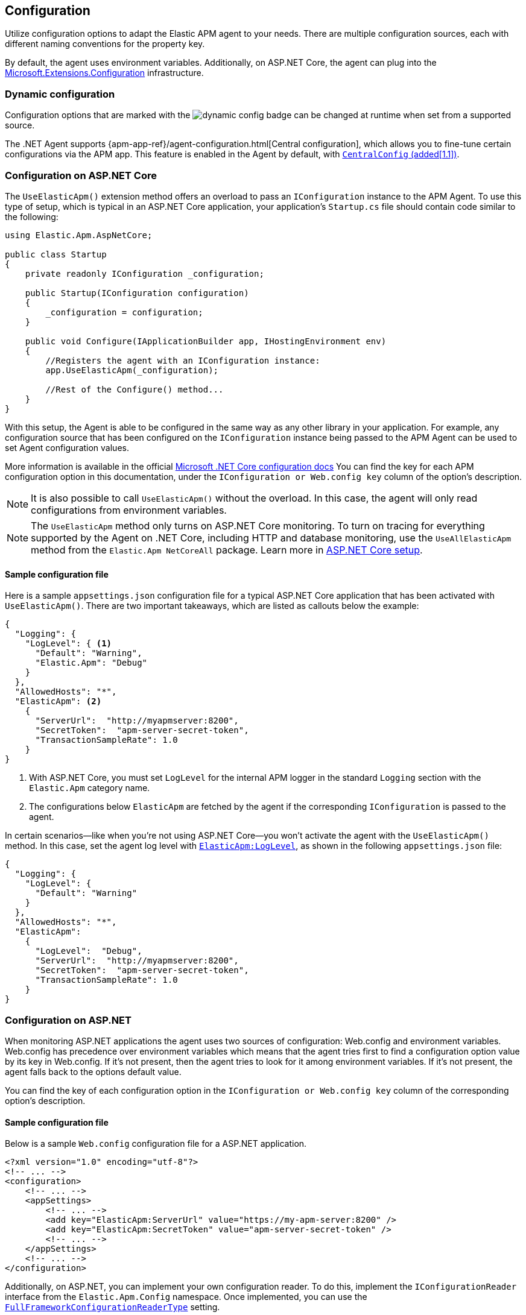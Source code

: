 ifdef::env-github[]
NOTE: For the best reading experience,
please view this documentation at https://www.elastic.co/guide/en/apm/agent/dotnet[elastic.co].
endif::[]

[[configuration]]
== Configuration

Utilize configuration options to adapt the Elastic APM agent to your needs. There are multiple configuration sources, each with different naming conventions for the property key.

By default, the agent uses environment variables. Additionally, on ASP.NET Core, the agent can plug into the https://docs.microsoft.com/en-us/aspnet/core/fundamentals/configuration/?view=aspnetcore-2.2[Microsoft.Extensions.Configuration] infrastructure.

[float]
[[dynamic-configuration]]
=== Dynamic configuration

Configuration options that are marked with the image:./images/dynamic-config.svg[] badge can be changed at runtime
when set from a supported source.

The .NET Agent supports {apm-app-ref}/agent-configuration.html[Central configuration],
which allows you to fine-tune certain configurations via the APM app.
This feature is enabled in the Agent by default, with <<config-central-config>>.

[[configuration-on-asp-net-core]]
=== Configuration on ASP.NET Core

The `UseElasticApm()` extension method offers an overload to pass an `IConfiguration` instance to the APM Agent.
To use this type of setup, which is typical in an ASP.NET Core application, your application's `Startup.cs` file should contain code similar to the following:

[source,csharp]
----
using Elastic.Apm.AspNetCore;

public class Startup
{
    private readonly IConfiguration _configuration;

    public Startup(IConfiguration configuration)
    {
        _configuration = configuration;
    }

    public void Configure(IApplicationBuilder app, IHostingEnvironment env)
    {
        //Registers the agent with an IConfiguration instance:
        app.UseElasticApm(_configuration);

        //Rest of the Configure() method...
    }
}
----

With this setup, the Agent is able to be configured in the same way as any other library in your application.
For example, any configuration source that has been configured on the `IConfiguration` instance being passed to the APM Agent can be used to set Agent configuration values.

More information is available in the official https://docs.microsoft.com/en-us/aspnet/core/fundamentals/configuration/?view=aspnetcore-3.1[Microsoft .NET Core configuration docs]
You can find the key for each APM configuration option in this documentation, under the `IConfiguration or Web.config key` column of the option's description.

NOTE: It is also possible to call `UseElasticApm()` without the overload. In this case, the agent will only read configurations from environment variables.

NOTE: The `UseElasticApm` method only turns on ASP.NET Core monitoring. To turn on tracing for everything supported by the Agent on .NET Core, including HTTP and database monitoring, use the `UseAllElasticApm` method from the `Elastic.Apm NetCoreAll` package. Learn more in <<setup-asp-net-core,ASP.NET Core setup>>.

[float]
[[sample-config]]
==== Sample configuration file

Here is a sample `appsettings.json` configuration file for a typical ASP.NET Core application that has been activated with `UseElasticApm()`. There are two important takeaways, which are listed as callouts below the example:

[source,js]
----
{
  "Logging": {
    "LogLevel": { <1>
      "Default": "Warning",
      "Elastic.Apm": "Debug"
    }
  },
  "AllowedHosts": "*",
  "ElasticApm": <2>
    {
      "ServerUrl":  "http://myapmserver:8200",
      "SecretToken":  "apm-server-secret-token",
      "TransactionSampleRate": 1.0
    }
}
----
<1> With ASP.NET Core, you must set `LogLevel` for the internal APM logger in the standard `Logging` section with the `Elastic.Apm` category name.
<2> The configurations below `ElasticApm` are fetched by the agent if the corresponding `IConfiguration` is passed to the agent.

In certain scenarios--like when you're not using ASP.NET Core--you won't activate the agent with the `UseElasticApm()` method.
In this case, set the agent log level with <<config-log-level,`ElasticApm:LogLevel`>>, as shown in the following `appsettings.json` file:

[source,js]
----
{
  "Logging": {
    "LogLevel": {
      "Default": "Warning"
    }
  },
  "AllowedHosts": "*",
  "ElasticApm":
    {
      "LogLevel":  "Debug",
      "ServerUrl":  "http://myapmserver:8200",
      "SecretToken":  "apm-server-secret-token",
      "TransactionSampleRate": 1.0
    }
}
----

[[configuration-on-asp-net]]
=== Configuration on ASP.NET

When monitoring ASP.NET applications the agent uses two sources of configuration:
Web.config and environment variables.
Web.config has precedence over environment variables which means that
the agent tries first to find a configuration option value by its key in Web.config.
If it's not present, then the agent tries to look for it among environment variables. If it's not present, the agent falls back to the options default value.

You can find the key of each configuration option
in the `IConfiguration or Web.config key` column of the corresponding option's description.

[float]
[[asp-net-sample-config]]
==== Sample configuration file

Below is a sample `Web.config` configuration file for a ASP.NET application.

[source,xml]
----
<?xml version="1.0" encoding="utf-8"?>
<!-- ... -->
<configuration>
    <!-- ... -->
    <appSettings>
        <!-- ... -->
        <add key="ElasticApm:ServerUrl" value="https://my-apm-server:8200" />
        <add key="ElasticApm:SecretToken" value="apm-server-secret-token" />
        <!-- ... -->
    </appSettings>
    <!-- ... -->
</configuration>
----

Additionally, on ASP.NET, you can implement your own configuration reader. To do this, implement the `IConfigurationReader` interface from the `Elastic.Apm.Config` namespace.
Once implemented, you can use the <<config-full-framework-configuration-reader-type, `FullFrameworkConfigurationReaderType`>> setting.

[float]
[[config-full-framework-configuration-reader-type]]
==== `FullFrameworkConfigurationReaderType`

This setting is .NET Full Framework only.

This setting can point an agent to a custom `IConfigurationReader` implementation and the agent will read configuration from your `IConfigurationReader` implementation.

Use type name in  https://docs.microsoft.com/en-us/dotnet/api/system.type.assemblyqualifiedname?view=netcore-3.1#System_Type_AssemblyQualifiedName[AssemblyQualifiedName] format (e.g: `MyClass, MyNamespace`).

[options="header"]
|============
| Environment variable name                              | Web.config key
| `ELASTIC_APM_FULL_FRAMEWORK_CONFIGURATION_READER_TYPE` | `ElasticApm:FullFrameworkConfigurationReaderType`
|============

[options="header"]
|============
| Default                          | Type
| None       | String
|============

If this setting is set in both the web.config file and as an environment variable, then the web.config file has precedence.


[[config-core]]
=== Core configuration options

[float]
[[config-recording]]
==== `Recording` (added[1.7.0])

<<dynamic-configuration, image:./images/dynamic-config.svg[] >>

A Boolean specifying if the agent should be recording or not.
When recording, the agent captures HTTP requests, tracks errors, and collects and sends metrics.
When not recording, the agent works as a noop, where it does not collect data or communicate with the APM server,
except for polling the central configuration endpoint.
This is a reversible switch, so the agent threads are not killed when deactivated, but they will be
mostly idle in this state, so the overhead should be negligible.

Use this setting to dynamically disable Elastic APM at runtime.

WARNING: Setting `Recording` to `false` influences the behavior of the <<public-api>>. When the agent is not active, it won't keep track of transactions, spans, and any related properties.

[options="header"]
|============
| Environment variable name       | IConfiguration or Web.config key
| `ELASTIC_APM_RECORDING`         | `ElasticApm:Recording`
|============


[options="header"]
|============
| Default        | Type
| `true`         | Boolean
|============


[float]
[[config-enabled]]
==== `Enabled` (added[1.7.0])

Setting this to `false` will completely disable the agent, including instrumentation and remote config polling.
If you want to dynamically change the status of the agent, use <<config-recording,`recording`>> instead.

WARNING: Setting `Enabled` to `false` influences the behavior of the <<public-api>>. When the agent is not active, it won't keep track of transactions, spans, and any related properties.

[options="header"]
|============
| Environment variable name       | IConfiguration or Web.config key
| `ELASTIC_APM_ENABLED`           | `ElasticApm:Enabled`
|============

[options="header"]
|============
| Default        | Type
| `true`         | Boolean
|============


[float]
[[config-service-name]]
==== `ServiceName`

This is used to keep all the errors and transactions of your service together
and is the primary filter in the Elastic APM user interface.

NOTE: The service name must conform to this regular expression: `^[a-zA-Z0-9 _-]+$`. In other words, your service name must only contain characters from the ASCII alphabet, numbers, dashes, underscores, and spaces. Characters in service names that don't match the regular expression will be replaced with the `_` symbol. 

[options="header"]
|============
| Environment variable name      | IConfiguration or Web.config key
| `ELASTIC_APM_SERVICE_NAME` | `ElasticApm:ServiceName`
|============

[options="header"]
|============
| Default                          | Type
| Name of the entry assembly       | String
|============

[float]
[[config-service-node-name]]
==== `ServiceNodeName` (added[1.3])

This is an optional name used to differentiate between nodes in a service.
If this is not set, data aggregations are done based on a container ID (where valid) or on the reported hostname (automatically discovered).

NOTE: This feature requires APM Server versions >= 7.5

[options="header"]
|============
| Environment variable name       | IConfiguration or Web.config key
| `ELASTIC_APM_SERVICE_NODE_NAME` | `ElasticApm:ServiceNodeName`
|============

[options="header"]
|============
| Default        | Type
| `<none>`       | String
|============

[float]
[[config-service-version]]
==== `ServiceVersion`

A version string for the currently deployed version of the service. If you don’t
version your deployments, the recommended value for this field is the commit identifier
of the deployed revision, e.g. the output of `git rev-parse HEAD`. 

[options="header"]
|============
| Environment variable name      | IConfiguration or Web.config key
| `ELASTIC_APM_SERVICE_VERSION` | `ElasticApm:ServiceVersion`
|============

[options="header"]
|============
| Default                                        | Type
| Informational version of the entry assembly    | String
|============


[float]
[[config-hostname]]
==== `HostName` (added[1.7])

This allows for the reported hostname to be manually specified. If this is not set, the hostname will be looked up.

[options="header"]
|============
| Environment variable name      | IConfiguration or Web.config key
| `ELASTIC_APM_HOSTNAME` | `ElasticApm:HostName`
|============

[options="header"]
|============
| Default                                        | Type
| `<none>`                                       | String
|============


[float]
[[config-environment]]
==== `Environment` (added[1.1])

The name of the environment that this service is deployed in, e.g. "production" or "staging".

Environments allow you to easily filter data on a global level in the APM app.
It's important to be consistent when naming environments across agents.
See {apm-app-ref}/filters.html#environment-selector[environment selector] in the Kibana UI for more information.

NOTE: This feature is fully supported in the APM app in Kibana versions >= 7.2.
You must use the query bar to filter for a specific environment in versions prior to 7.2.

[options="header"]
|============
| Environment variable name      | IConfiguration or Web.config key
| `ELASTIC_APM_ENVIRONMENT`      | `ElasticApm:Environment`
|============

[options="header"]
|============
| Default        | Type
| See note below | String
|============

NOTE: On ASP.NET Core application the agent uses https://docs.microsoft.com/en-us/dotnet/api/microsoft.aspnetcore.hosting.ihostingenvironment.environmentname?view=aspnetcore-2.2#Microsoft_AspNetCore_Hosting_IHostingEnvironment_EnvironmentName[EnvironmentName from IHostingEnvironment] as default environment name.

[float]
[[config-transaction-sample-rate]]
==== `TransactionSampleRate`

<<dynamic-configuration, image:./images/dynamic-config.svg[] >>

By default, the agent samples every transaction (e.g. a request to your service).
To reduce overhead and storage requirements, set the sample rate to a value between 0.0 and 1.0.
The agent will still record the overall time and result for unsampled transactions,
but no context information, labels, or spans will be recorded.

NOTE: When parsing the value for this option, the agent doesn't consider the current culture.
It also expects that a period (`.`) is used to separate the integer and the fraction of a floating-point number.

This setting can be changed after the agent starts.

[options="header"]
|============
| Environment variable name             | IConfiguration or Web.config key
| `ELASTIC_APM_TRANSACTION_SAMPLE_RATE` | `ElasticApm:TransactionSampleRate`
|============

[options="header"]
|============
| Default | Type
| 1.0     | Double
|============

[float]
[[config-transaction-max-spans]]
==== `TransactionMaxSpans` (performance) (added[1.1.1])

<<dynamic-configuration, image:./images/dynamic-config.svg[] >>

This limits the amount of spans that are recorded per transaction.
This is helpful when a transaction creates a very high amount of spans,
for example, thousands of SQL queries.
Setting an upper limit helps prevent overloading the Agent and APM server in these edge cases.

NOTE: A value of `0` means that spans will never be collected.
Setting `-1` means that spans will never be dropped.
The Agent will revert to the default value if the value is set below `-1`.

This setting can be changed after agent starts.

[options="header"]
|============
| Environment variable name           | IConfiguration key
| `ELASTIC_APM_TRANSACTION_MAX_SPANS` | `ElasticApm:TransactionMaxSpans`
|============

[options="header"]
|============
| Default | Type
| `500`     | Integer
|============

[float]
[[config-central-config]]
==== `CentralConfig` (added[1.1])

If set to `true`, the agent makes periodic requests to the APM Server to fetch
the latest {apm-app-ref}/agent-configuration.html[APM Agent configuration].

[options="header"]
|============
| Environment variable name    | IConfiguration key
| `ELASTIC_APM_CENTRAL_CONFIG` | `ElasticApm:CentralConfig`
|============

[options="header"]
|============
| Default | Type
| true    | Boolean
|============

[float]
[[config-sanitize-field-names]]
==== `SanitizeFieldNames` (added[1.2])

<<dynamic-configuration, image:./images/dynamic-config.svg[] >>

Sometimes it is necessary to sanitize, i.e., remove, sensitive data sent to Elastic APM.
This config accepts a list of wildcard patterns of field names which should be sanitized.
These apply to HTTP headers and `application/x-www-form-urlencoded` data.

IMPORTANT: This setting only applies to values that are captured automatically by the agent. If you capture the request body manually with the public API, this configuration doesn't apply, and the agent won't sanitize the body.

The wildcard, `*`, matches zero or more characters, and matching is case insensitive by default.
Prepending an element with `(?-i)` makes the matching case sensitive.
Examples: `/foo/*/bar/*/baz*`, `*foo*`.

Please be sure to review the data captured by Elastic APM carefully to make sure it does not contain sensitive information.
If you do find sensitive data in your {es} index, add an additional entry to this list.
Setting a value here will overwrite the defaults, so be sure to include the default entries as well.

NOTE: Sensitive information should not be sent in the query string. Data in the query string is considered non-sensitive.
See https://www.owasp.org/index.php/Information_exposure_through_query_strings_in_url[owasp.org] for more information.

[options="header"]
|============
| Environment variable name    | IConfiguration key
| `ELASTIC_APM_SANITIZE_FIELD_NAMES` | `ElasticApm:SanitizeFieldNames`
|============

[options="header"]
|============
| Default | Type
| `password, passwd, pwd, secret, *key, *token*, *session*, *credit*, *card*, authorization, set-cookie` | List<string>
|============

[float]
[[config-global-labels]]
==== `GlobalLabels` (added[1.2])

Labels are added to all events with the format `key=value[,key=value[,...]]`.
Any labels set by the application via the agent's public API will override global labels with the same keys.

[options="header"]
|============
| Environment variable name    | IConfiguration key
| `ELASTIC_APM_GLOBAL_LABELS` | `ElasticApm:GlobalLabels`
|============

[options="header"]
|============
| Default     | Type
| <empty map> | Map of string to string
|============

NOTE: This option requires APM Server 7.2 or later. It will have no effect on older versions.

[[config-reporter]]
=== Reporter configuration options

[float]
[[config-server-url]]
==== `ServerUrl`

The URL for your APM Server. The URL must be fully qualified, including protocol (`http` or `https`) and port.

IMPORTANT: Use of `ServerUrls` is deprecated. Use `ServerUrl`.

[options="header"]
|============
| Environment variable name | IConfiguration or Web.config key
| `ELASTIC_APM_SERVER_URL` | `ElasticApm:ServerUrl`
|============

[options="header"]
|============
| Default                 | Type
| `http://localhost:8200` | String
|============

[float]
[[config-secret-token]]
==== `SecretToken`

A string used to ensure that only your agents can send data to your APM server.

Both the agents and the APM server have to be configured with the same secret token.
Use this setting if the APM Server requires a secret token, for example, when using our hosted {es} Service on Elastic Cloud.

WARNING: The `SecretToken` is sent as plain-text in every request to the server, so you should also secure
your communications using HTTPS. Unless you do so, your API Key could be observed by an attacker.

[options="header"]
|============
| Environment variable name | IConfiguration or Web.config key
| `ELASTIC_APM_SECRET_TOKEN` | `ElasticApm:SecretToken`
|============

[options="header"]
|============
| Default                 | Type
| `<none>`                | String
|============

[float]
[[config-api-key]]
==== `ApiKey` (added[1.4])

A base64-encoded string used to ensure that only your agents can send data to your APM server.
You must have created the API key using the APM server's {apm-server-ref-v}/api-key.html[command line tool].

NOTE: This feature is fully supported in the APM Server versions >= 7.6.

WARNING: The `APIKey` is sent as plain-text in every request to the server, so you should also secure
your communications using HTTPS. Unless you do so, your API Key could be observed by an attacker.

[options="header"]
|============
| Environment variable name  | IConfiguration or Web.config key
| `ELASTIC_APM_API_KEY`      | `ElasticApm:ApiKey`
|============

[options="header"]
|============
| Default                 | Type
| `<none>`                | A base64-encoded string
|============

[float]
[[config-verify-server-cert]]
==== `VerifyServerCert` (added[1.3])

By default, the agent verifies the SSL certificate if you use an HTTPS connection to the APM server.

Verification can be disabled by changing this setting to false.

[options="header"]
|============
| Environment variable name        | IConfiguration or Web.config key
| `ELASTIC_APM_VERIFY_SERVER_CERT` | `ElasticApm:VerifyServerCert`
|============

[options="header"]
|============
| Default                 | Type
| `true`                  | Boolean
|============

[float]
[[config-server-cert]]
==== `ServerCert` (added[1.9])

The path to a PEM-encoded certificate used for SSL/TLS by APM server. Used to perform validation 
through certificate pinning. 

This can be specified when using a certificate signed by a Certificate Authority (CA) that is not in 
the trust store, such as a self-signed certificate.

[options="header"]
|============
| Environment variable name | IConfiguration or Web.config key
| `ELASTIC_APM_SERVER_CERT` | `ElasticApm:ServerCert`
|============

[options="header"]
|============
| Default                 | Type
| `<none>`                  | String
|============

[float]
[[config-flush-interval]]
==== `FlushInterval` (added[1.1])

The maximal amount of time events are held in the queue until there is enough to send a batch.
It's possible for a batch to contain less than <<config-max-batch-event-count,`MaxBatchEventCount`>> events
if there are events that need to be sent out because they were held for too long. 
A lower value will increase the load on your APM server,
while a higher value can increase the memory pressure on your app.
A higher value also impacts the time until transactions are indexed and searchable in Elasticsearch.

Supports the duration suffixes `ms`, `s` and `m`.
Example: `30s`.
The default unit for this option is `s`.

If `FlushInterval` is set to `0` (or `0s`, `0ms`, etc.) and
there's no event sending operation still in progress,
then the Agent won't hold events in the queue and will send them immediately.

Setting `FlushInterval` to a negative value (for example `-1`, `-54s`, `-89ms`, etc.) is invalid and
in that case agent uses the default value instead.

[options="header"]
|============
| Environment variable name | IConfiguration or Web.config key
| `ELASTIC_APM_FLUSH_INTERVAL` | `ElasticApm:FlushInterval`
|============

[options="header"]
|============
| Default                 | Type
| `10s`                   | TimeDuration
|============

[float]
[[config-max-batch-event-count]]
==== `MaxBatchEventCount` (added[1.1])

The maximum number of events to send in a batch.
It's possible for a batch to contain less then the maximum events
if there are events that need to be sent out because they were held for too long
 (see <<config-flush-interval,`FlushInterval`>>).

Setting `MaxBatchEventCount` to `0` or a negative value is invalid and
the Agent will use the default value instead.

[options="header"]
|============
| Environment variable name | IConfiguration or Web.config key
| `ELASTIC_APM_MAX_BATCH_EVENT_COUNT` | `ElasticApm:MaxBatchEventCount`
|============

[options="header"]
|============
| Default                 | Type
| 10                      | Integer
|============

[float]
[[config-max-queue-event-count]]
==== `MaxQueueEventCount` (added[1.1])

The maximum number of events to hold in the queue as candidates to be sent.
If the queue is at its maximum capacity then the agent discards the new events
until the queue has free space.

Setting `MaxQueueEventCount` to `0` or a negative value is invalid and the Agent will use the default value instead.

[options="header"]
|============
| Environment variable name | IConfiguration or Web.config key
| `ELASTIC_APM_MAX_QUEUE_EVENT_COUNT` | `ElasticApm:MaxQueueEventCount`
|============

[options="header"]
|============
| Default                 | Type
| 1000                    | Integer
|============

[float]
[[config-metrics-interval]]
==== `MetricsInterval` (added[1.0.0-beta1])

The interval at which the agent sends metrics to the APM Server.
This must be at least `1s`.
Set this to `0s` to deactivate.

Supports the duration suffixes `ms`, `s` and `m`.
Example: `30s`.
The default unit for this option is `s`.

[options="header"]
|============
| Default                 | Type
| `30s`                   | TimeDuration
|============

[options="header"]
|============
| Environment variable name      | IConfiguration or Web.config key
| `ELASTIC_APM_METRICS_INTERVAL` | `ElasticApm:MetricsInterval`
|============

[float]
[[config-disable-metrics]]
==== `DisableMetrics` (added[1.3.0])

This disables the collection of certain metrics. If the name of a metric matches any of the wildcard expressions, it will not be collected. Example: `foo.*,bar.*`

You can find the name of the available metrics in <<metrics>>.

This option supports the wildcard `*`, which matches zero or more characters. Examples: `/foo/*/bar/*/baz*, *foo*`. Matching is case insensitive by default. Prepending an element with (?-i) makes the matching case sensitive.

[options="header"]
|============
| Default                 | Type
| <none>                  | List<string>
|============

[options="header"]
|============
| Environment variable name      | IConfiguration or Web.config key
| `ELASTIC_APM_DISABLE_METRICS` | `ElasticApm:DisableMetrics`
|============

[float]
[[config-cloud-provider]]
==== `CloudProvider` (added[1.7.0])

Specify which cloud provider should be assumed for metadata collection. By default, the agent attempts to detect the cloud provider and, if that fails, uses trial and error to collect the metadata.

Valid options are `"auto"`, `"aws"`, `"gcp"`, `"azure"`, and `"none"`. If this config value is set to `"none"`, no cloud metadata will be collected. If set to any of
`"aws"`, `"gcp"`, or `"azure"`, attempts to collect metadata will only be performed
from the chosen provider.

[options="header"]
|============
| Environment variable name      | IConfiguration or Web.config key
| `ELASTIC_APM_CLOUD_PROVIDER`   | `ElasticApm:CloudProvider`
|============

[options="header"]
|============
| Default | Type
| `auto`  | String
|============

[[config-http]]
=== HTTP configuration options

[float]
[[config-capture-body]]
==== `CaptureBody` (performance) (added[1.0.1])

<<dynamic-configuration, image:./images/dynamic-config.svg[] >>

For transactions that are HTTP requests, the agent can optionally capture the request body, e.g., POST variables.
If the request has a body and this setting is disabled, the body will be shown as [REDACTED].
This option is case-insensitive.

[IMPORTANT]
====
To allow capturing request bodies, the agent sets `AllowSynchronousIO` to `true` on a per
request basis in ASP.NET Core, since capturing can occur in synchronous code paths.

https://docs.microsoft.com/en-us/aspnet/core/migration/22-to-30?#allowsynchronousio-disabled[With ASP.NET Core 3.0 onwards, `AllowSynchronousIO` is `false` by default]
because a large number of blocking synchronous I/O operations can lead to thread pool starvation,
which makes the application unresponsive. If your application becomes unresponsive with this
feature enabled, consider disabling capturing.
====

[WARNING]
====
Request bodies often contain sensitive values like passwords and credit card numbers.
If your service handles data like this, we advise to only enable this feature with care.
Turning on body capturing can also significantly increase the overhead in terms of heap usage,
network utilization, and Elasticsearch index size.
====

Possible options are `off`, `errors`, `transactions` and `all`:

* `off` - request bodies will never be reported
* `errors` - request bodies will only be reported with errors
* `transactions` - request bodies will only be reported with request transactions
* `all` - request bodies will be reported with both errors and request transactions

This setting can be changed after the agent starts.

[options="header"]
|============
| Environment variable name     | IConfiguration or Web.config key
| `ELASTIC_APM_CAPTURE_BODY` | `ElasticApm:CaptureBody`
|============

[options="header"]
|============
| Default                 | Type
| `off`                  | String
|============

[float]
[[config-capture-body-content-types]]
==== `CaptureBodyContentTypes` (performance) (added[1.0.1])

Configures the content types to be captured.

This option supports the wildcard `*`, which matches zero or more characters.
Examples: `/foo/*/bar/*/baz*`, `*foo*`.
Matching is case insensitive.

This setting can be changed after the agent starts.

[options="header"]
|============
| Environment variable name     | IConfiguration or Web.config key
| `ELASTIC_APM_CAPTURE_BODY_CONTENT_TYPES` | `ElasticApm:CaptureBodyContentTypes`
|============

[options="header"]
|============
| Default                 | Type
| `application/x-www-form-urlencoded*, text/*, application/json*, application/xml*`                  | List<string>
|============

[float]
[[config-capture-headers]]
==== `CaptureHeaders` (performance)

<<dynamic-configuration, image:./images/dynamic-config.svg[] >>

If set to `true`,
the agent will capture request and response headers, including cookies.

NOTE: Setting this to `false` reduces memory allocations, network bandwidth, and disk space used by {es}.

[options="header"]
|============
| Environment variable name     | IConfiguration or Web.config key
| `ELASTIC_APM_CAPTURE_HEADERS` | `ElasticApm:CaptureHeaders`
|============

[options="header"]
|============
| Default                 | Type
| `true`                  | Boolean
|============

[float]
[[config-transaction-ignore-urls]]
==== `TransactionIgnoreUrls` (performance)

<<dynamic-configuration, image:./images/dynamic-config.svg[] >>

This is used to restrict requests to certain URLs from being instrumented.

This property should be set to a list containing one or more strings.
When an incoming HTTP request is detected, its request path will be tested against each element in this list.
For example, adding `/home/index` to this list would match and remove instrumentation from the following URLs:

[source,txt]
----
https://www.mycoolsite.com/home/index
http://localhost/home/index
http://whatever.com/home/index?value1=123
----

This option supports the wildcard `*`, which matches zero or more characters.
Examples: `/foo/*/bar/*/baz*`, `*foo*`.
Matching is case insensitive by default.
Prepending an element with `(?-i)` makes the matching case sensitive.

NOTE: All errors that are captured during a request to an ignored URL are still sent to the APM Server regardless of this setting.

[options="header"]
|============
| Environment variable name             | IConfiguration or Web.config key
| `ELASTIC_APM_TRANSACTION_IGNORE_URLS` | `ElasticApm:TransactionIgnoreUrls`
|============

[options="header"]
|============
| Default                                                                                                                    | Type
| `/VAADIN/*, /heartbeat*, /favicon.ico", *.js", *.css", *.jpg", *.jpeg", *.png", *.gif", *.webp", *.svg", *.woff", *.woff2` | List<string>
|============

[float]
[[config-use-elastic-apm-traceparent-header]]
==== `UseElasticTraceparentHeader` (added[1.3.0])

To enable {apm-overview-ref-v}/distributed-tracing.html[distributed tracing], the agent adds trace context headers to outgoing HTTP requests made with the `HttpClient` type. These headers (`traceparent` and `tracestate`) are defined in the https://www.w3.org/TR/trace-context-1/[W3C Trace Context] specification.

When this setting is `true`, the agent also adds the header `elasticapm-traceparent` for backwards compatibility with older versions of Elastic APM agents. Versions prior to `1.3.0` only read the `elasticapm-traceparent` header.

[options="header"]
|============
| Environment variable name                    | IConfiguration or Web.config key
| `ELASTIC_APM_USE_ELASTIC_TRACEPARENT_HEADER` | `ElasticApm:UseElasticTraceparentHeader`
|============

[options="header"]
|============
| Default                 | Type
| `true`                  | Boolean
|============

[[config-messaging]]
=== Messaging configuration options

[float]
[[config-ignore-message-queues]]
==== `IgnoreMessageQueues` (added[1.10])

Used to filter out specific messaging queues/topics/exchanges from being traced. When set, sends-to and receives-from the 
specified queues/topics/exchanges will be ignored.

This config accepts a comma separated string of wildcard patterns of queues/topics/exchange names which should be ignored.

The wildcard, `*`, matches zero or more characters, and matching is case insensitive by default.
Prepending an element with `(?-i)` makes the matching case sensitive.
Examples: `/foo/*/bar/*/baz*`, `*foo*`.

[options="header"]
|============
| Default        | Type
| <empty string> | String
|============

[options="header"]
|============
| Environment variable name            | IConfiguration or Web.config key
| `ELASTIC_APM_IGNORE_MESSAGE_QUEUES` | `ElasticApm:IgnoreMessageQueues`
|============


[[config-stacktrace]]
=== Stacktrace configuration options

[float]
[[config-application-namespaces]]
==== `ApplicationNamespaces` (added[1.5])

This is used to determine whether a stack trace frame is an in-app frame or a library frame. When defined, all namespaces that do not start with one of the values of this collection are ignored when determining error culprit.

Multiple namespaces can be configured as a comma separated list. For example: `"MyAppA, MyAppB"`.

This suppresses any configuration of `ExcludedNamespaces`.

[options="header"]
|============
| Default        | Type
| <empty string> | String
|============

[options="header"]
|============
| Environment variable name            | IConfiguration or Web.config key
| `ELASTIC_APM_APPLICATION_NAMESPACES` | `ElasticApm:ApplicationNamespaces`
|============

[float]
[[config-excluded-namespaces]]
==== `ExcludedNamespaces` (added[1.5])

A list of namespaces to exclude when reading an exception StackTrace to determine the culprit.

Namespaces are checked with `string.StartsWith()`, so "System." matches all System namespaces.

[options="header"]
|============
| Default        | Type
| "System., Microsoft., MS., FSharp., Newtonsoft.Json, Serilog, NLog, Giraffe." | String
|============

[options="header"]
|============
| Environment variable name            | IConfiguration or Web.config key
| `ELASTIC_APM_EXCLUDED_NAMESPACES` | `ElasticApm:ExcludedNamespaces`
|============

[[config-stack-trace-limit]]
==== `StackTraceLimit` (performance)

<<dynamic-configuration, image:./images/dynamic-config.svg[] >>

Setting this to `0` disables stack trace collection. Any positive integer value will be used as the maximum number of frames to collect. Setting it to -1 means that all frames will be collected.

[options="header"]
|============
| Default                          | Type
| `50` | Integer
|============

[options="header"]
|============
| Environment variable name     | IConfiguration or Web.config key
| `ELASTIC_APM_STACK_TRACE_LIMIT` | `ElasticApm:StackTraceLimit`
|============

NOTE: If you would like to disable stack trace capturing only for spans, but still capture stack traces for errors, set the <<config-span-frames-min-duration>> config to `0`.

[float]
[[config-span-frames-min-duration]]
==== `SpanFramesMinDuration` (performance)

<<dynamic-configuration, image:./images/dynamic-config.svg[] >>

In its default settings,
the APM agent collects a stack trace for every recorded span with duration longer than `5ms`.
While this is very helpful to find the exact place in your code that causes the span,
collecting this stack trace does have some overhead.
When setting this option to a negative value, like `-1ms`, stack traces are collected for all spans.
Setting it to a positive value, e.g. `5ms`,
limits stack trace collection to spans with durations equal to or longer than the given value,
e.g. 5 milliseconds.

To disable stack trace collection for spans completely, set the value to `0ms`.

Supports the duration suffixes `ms`, `s` and `m`.
Example: `5ms`.
The default unit for this option is `ms`

[options="header"]
|============
| Default                          | Type
| `5ms` | TimeDuration
|============

[options="header"]
|============
| Environment variable name     | IConfiguration or Web.config key
| `ELASTIC_APM_SPAN_FRAMES_MIN_DURATION` | `ElasticApm:SpanFramesMinDuration`
|============


[[config-supportability]]
=== Supportability configuration options

[float]
[[config-log-level]]
==== `LogLevel`

<<dynamic-configuration, image:./images/dynamic-config.svg[] >>

Sets the logging level for the agent.

Valid options: `Critical`, `Error`, `Warning`, `Info`, `Debug`, `Trace` and `None` (`None` disables the logging).

IMPORTANT: The `UseElasticApm()` extension offers an overload to pass an `IConfiguration` instance to the agent.
When configuring your agent in this way, as is typical in an ASP.NET Core application,
you must instead set the `LogLevel` for the internal APM logger under the `Logging` section of `appsettings.json`. More details, including a <<sample-config,sample configuration file>> are available in <<configuration-on-asp-net-core>>.

[options="header"]
|============
| Environment variable name | IConfiguration or Web.config key
| `ELASTIC_APM_LOG_LEVEL`   | `ElasticApm:LogLevel`
|============

[options="header"]
|============
| Default                 | Type
| `Error`                 | String
|============

[float]
[[config-suppress-tracecontext-headers]]
==== `SuppressTraceContextHeaders`

By setting this to `true` the agent will ignore the W3C TraceContext headers.
In practice this means that in case a caller service calls another service where this value is `true`, 
the agent will ignore the known W3C headers, and it will start a new trace.

This can be useful when a caller service always sets the sampled flag to false and the agent would have no chance to create any sampled transaction.

NOTE: .NET 5 by default sets the W3C TraceContext headers, but without an active agent it sets the sampled flag to `false` leading to 0% sampling. If your service is called by an unmonitored .NET 5 application, setting this flag will instruct the agent to start a new trace and make a new sampling decision based on <<config-transaction-sample-rate>>.

[options="header"]
|============
| Environment variable name | IConfiguration or Web.config key
| `SUPPRESS_TRACECONTEXT_HEADERS`   | `ElasticApm:SuppressTraceContextHeader`
|============

[options="header"]
|============
| Default                 | Type
| `false`                 | Boolean
|============


[[config-all-options-summary]]
=== All options summary

[options="header"]
|============
| Option name | <<dynamic-configuration, image:./images/dynamic-config.svg[] >> | Keywords
| <<config-api-key,`ApiKey`>> | No | Reporter
| <<config-application-namespaces,`ApplicationNamespaces`>> | No | Stacktrace
| <<config-capture-body,`CaptureBody`>> | Yes | HTTP, Performance
| <<config-capture-body-content-types,`CaptureBodyContentTypes`>> | Yes | HTTP, Performance
| <<config-capture-headers,`CaptureHeaders`>> | No | HTTP, Performance
| <<config-central-config,`CentralConfig`>> | No | Core
| <<config-cloud-provider,`CloudProvider`>> | No | Reporter
| <<config-disable-metrics,`DisableMetrics`>> | No | Reporter
| <<config-enabled,`Enabled`>> | No | Core
| <<config-environment,`Environment`>> | No | Core
| <<config-excluded-namespaces,`ExcludedNamespaces`>> | No | Stacktrace
| <<config-flush-interval,`FlushInterval`>> | No | Reporter
| <<config-global-labels,`GlobalLabels`>> | No | Core
| <<config-ignore-message-queues,`IgnoreMessageQueues`>> | Yes | Messaging, Performance
| <<config-hostname,`HostName`>> | No | Core
| <<config-log-level,`LogLevel`>> | Yes | Supportability
| <<config-max-batch-event-count,`MaxBatchEventCount`>> | No | Reporter
| <<config-max-queue-event-count,`MaxQueueEventCount`>> | No | Reporter
| <<config-metrics-interval,`MetricsInterval`>> | No | Reporter
| <<config-recording,`Recording`>> | Yes | Core
| <<config-sanitize-field-names,`SanitizeFieldNames`>> | Yes | Core
| <<config-secret-token,`SecretToken`>> | No | Reporter
| <<config-server-cert,`ServerCert`>> | No | Reporter
| <<config-server-url,`ServerUrl`>> | No | Reporter
| <<config-service-name,`ServiceName`>> | No | Core
| <<config-service-node-name, `ServiceNodeName`>> | No | Core
| <<config-service-version,`ServiceVersion`>> | No | Core
| <<config-span-frames-min-duration,`SpanFramesMinDuration`>> | No | Stacktrace, Performance
| <<config-stack-trace-limit,`StackTraceLimit`>> | No | Stacktrace, Performance
| <<config-suppress-tracecontext-headers,`SuppressTraceContextHeaders`>> | No | Core
| <<config-transaction-ignore-urls,`TransactionIgnoreUrls`>>  | Yes | HTTP, Performance
| <<config-transaction-max-spans,`TransactionMaxSpans`>>  | Yes | Core, Performance
| <<config-transaction-sample-rate,`TransactionSampleRate`>> | Yes | Core, Performance
| <<config-use-elastic-apm-traceparent-header,`UseElasticTraceparentHeader`>> | No | HTTP
| <<config-verify-server-cert,`VerifyServerCert`>> | No | Reporter

|============
